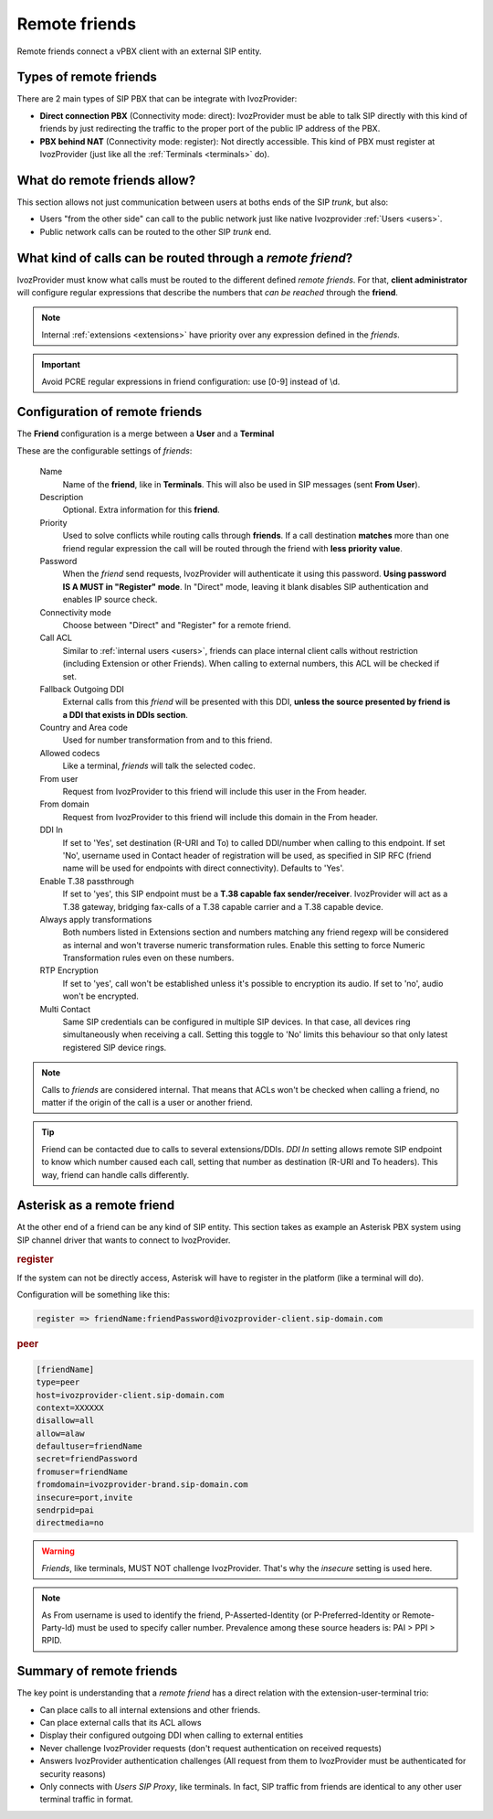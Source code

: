 Remote friends
==============

Remote friends connect a vPBX client with an external SIP entity.

Types of remote friends
-----------------------

There are 2 main types of SIP PBX that can be integrate with IvozProvider:

- **Direct connection PBX** (Connectivity mode: direct): IvozProvider must be able to talk SIP directly with
  this kind of friends by just redirecting the traffic to the proper port of
  the public IP address of the PBX.

- **PBX behind NAT** (Connectivity mode: register): Not directly accessible. This kind of PBX must register at
  IvozProvider (just like all the :ref:`Terminals <terminals>` do).

What do remote friends allow?
-----------------------------

This section allows not just communication between users at boths ends of the
SIP *trunk*, but also:

- Users "from the other side" can call to the public network just like native
  Ivozprovider :ref:`Users <users>`.

- Public network calls can be routed to the other SIP *trunk* end.

What kind of calls can be routed through a *remote friend*?
-----------------------------------------------------------

IvozProvider must know what calls must be routed to the different defined *remote friends*.
For that, **client administrator** will configure regular expressions that
describe the numbers that *can be reached* through the **friend**.

.. note:: Internal :ref:`extensions <extensions>` have priority over any expression
          defined in the *friends*.

.. important:: Avoid PCRE regular expressions in friend configuration: use [0-9] instead of \\d.

Configuration of remote friends
-------------------------------

The **Friend** configuration is a merge between a **User** and a **Terminal**

These are the configurable settings of *friends*:

    Name
        Name of the **friend**, like in **Terminals**. This will also be used
        in SIP messages (sent **From User**).

    Description
        Optional. Extra information for this **friend**.

    Priority
        Used to solve conflicts while routing calls through **friends**.
        If a call destination **matches** more than one friend regular expression
        the call will be routed through the friend with **less priority value**.

    Password
        When the *friend* send requests, IvozProvider will authenticate it using
        this password. **Using password IS A MUST in "Register" mode**. In "Direct" mode,
        leaving it blank disables SIP authentication and enables IP source check.

    Connectivity mode
        Choose between "Direct" and "Register" for a remote friend.

    Call ACL
        Similar to :ref:`internal users <users>`, friends can place internal
        client calls without restriction (including Extension or other Friends).
        When calling to external numbers, this ACL will be checked if set.

    Fallback Outgoing DDI
        External calls from this *friend* will be presented with this DDI, **unless
        the source presented by friend is a DDI that exists in DDIs section**.

    Country and Area code
        Used for number transformation from and to this friend.

    Allowed codecs
        Like a terminal, *friends* will talk the selected codec.

    From user
        Request from IvozProvider to this friend will include this user in
        the From header.

    From domain
        Request from IvozProvider to this friend will include this domain in
        the From header.

    DDI In
        If set to 'Yes', set destination (R-URI and To) to called DDI/number when calling to this endpoint. If set 'No', username
        used in Contact header of registration will be used, as specified in SIP RFC (friend name will be used for
        endpoints with direct connectivity). Defaults to 'Yes'.

    Enable T.38 passthrough
        If set to 'yes', this SIP endpoint must be a **T.38 capable fax sender/receiver**. IvozProvider
        will act as a T.38 gateway, bridging fax-calls of a T.38 capable carrier and a T.38 capable device.

    Always apply transformations
        Both numbers listed in Extensions section and numbers matching any friend regexp will be considered as internal and
        won't traverse numeric transformation rules.  Enable this setting to force Numeric Transformation rules even on these numbers. 

    RTP Encryption
        If set to 'yes', call won't be established unless it's possible to encryption its audio. If set to 'no',
        audio won't be encrypted.

    Multi Contact
        Same SIP credentials can be configured in multiple SIP devices. In that case, all devices ring
        simultaneously when receiving a call. Setting this toggle to 'No' limits this behaviour so that
        only latest registered SIP device rings.

.. note:: Calls to *friends* are considered internal. That means that ACLs won't
          be checked when calling a friend, no matter if the origin of the call
          is a user or another friend.

.. tip:: Friend can be contacted due to calls to several extensions/DDIs. *DDI In* setting allows remote SIP endpoint to
         know which number caused each call, setting that number as destination (R-URI and To headers). This way, friend
         can handle calls differently.

Asterisk as a remote friend
---------------------------

At the other end of a friend can be any kind of SIP entity. This section takes
as example an Asterisk PBX system using SIP channel driver that wants to connect
to IvozProvider.

.. rubric:: register

If the system can not be directly access, Asterisk will have to register in the
platform (like a terminal will do).

Configuration will be something like this:

.. code-block:: none

    register => friendName:friendPassword@ivozprovider-client.sip-domain.com

.. rubric:: peer

.. code-block:: none

    [friendName]
    type=peer
    host=ivozprovider-client.sip-domain.com
    context=XXXXXX
    disallow=all
    allow=alaw
    defaultuser=friendName
    secret=friendPassword
    fromuser=friendName
    fromdomain=ivozprovider-brand.sip-domain.com
    insecure=port,invite
    sendrpid=pai
    directmedia=no

.. warning:: *Friends*, like terminals, MUST NOT challenge IvozProvider. That's
             why the *insecure* setting is used here.

.. note:: As From username is used to identify the friend, P-Asserted-Identity (or P-Preferred-Identity or Remote-Party-Id) must be used to specify caller number.
          Prevalence among these source headers is: PAI > PPI > RPID.

Summary of remote friends
-------------------------

The key point is understanding that a *remote friend* has a direct relation with the
extension-user-terminal trio:

- Can place calls to all internal extensions and other friends.

- Can place external calls that its ACL allows

- Display their configured outgoing DDI when calling to external entities

- Never challenge IvozProvider requests (don't request authentication on received requests)

- Answers IvozProvider authentication challenges (All request from them to
  IvozProvider must be authenticated for security reasons)

- Only connects with *Users SIP Proxy*, like terminals. In fact, SIP traffic from
  friends are identical to any other user terminal traffic in format.
